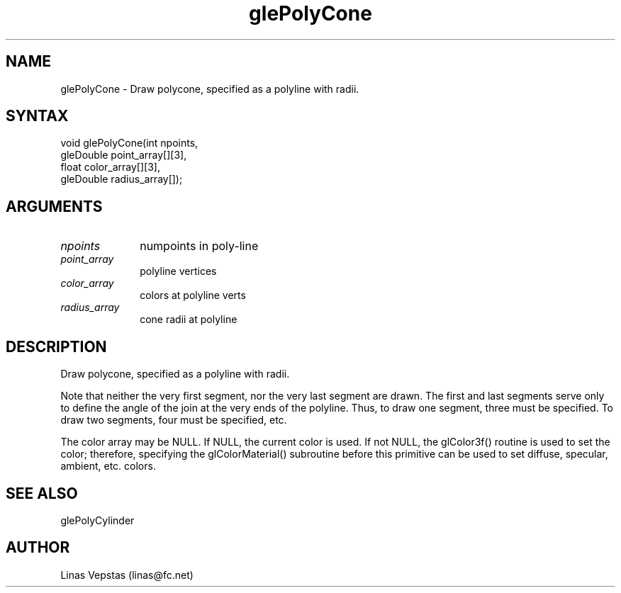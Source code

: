 .\"
.\" GLE Tubing & Extrusions Library Documentation 
.\"
.TH glePolyCone 3GLE "3.6" "GLE" "GLE"
.SH NAME
glePolyCone - Draw polycone, specified as a polyline with radii.
.SH SYNTAX
.nf
.LP
void glePolyCone(int npoints,
                 gleDouble point_array[][3],
                 float color_array[][3],
                 gleDouble radius_array[]);
.fi
.SH ARGUMENTS
.IP \fInpoints\fP 1i
numpoints in poly-line
.IP \fIpoint_array\fP 1i
polyline vertices
.IP \fIcolor_array\fP 1i
colors at polyline verts
.IP \fIradius_array\fP 1i
cone radii at polyline
.SH DESCRIPTION

Draw polycone, specified as a polyline with radii.

Note that neither the very first segment, nor the very last segment are
drawn. The first and last segments serve only to define the angle of
the join at the very ends of the polyline. Thus, to draw one segment,
three must be specified. To draw two segments, four must be specified,
etc.

The color array may be NULL. If NULL, the current color is used. If not
NULL, the glColor3f() routine is used to set the color; therefore,
specifying the glColorMaterial() subroutine before this primitive can
be used to set diffuse, specular, ambient, etc. colors.

.SH SEE ALSO
glePolyCylinder
.SH AUTHOR
Linas Vepstas (linas@fc.net)
